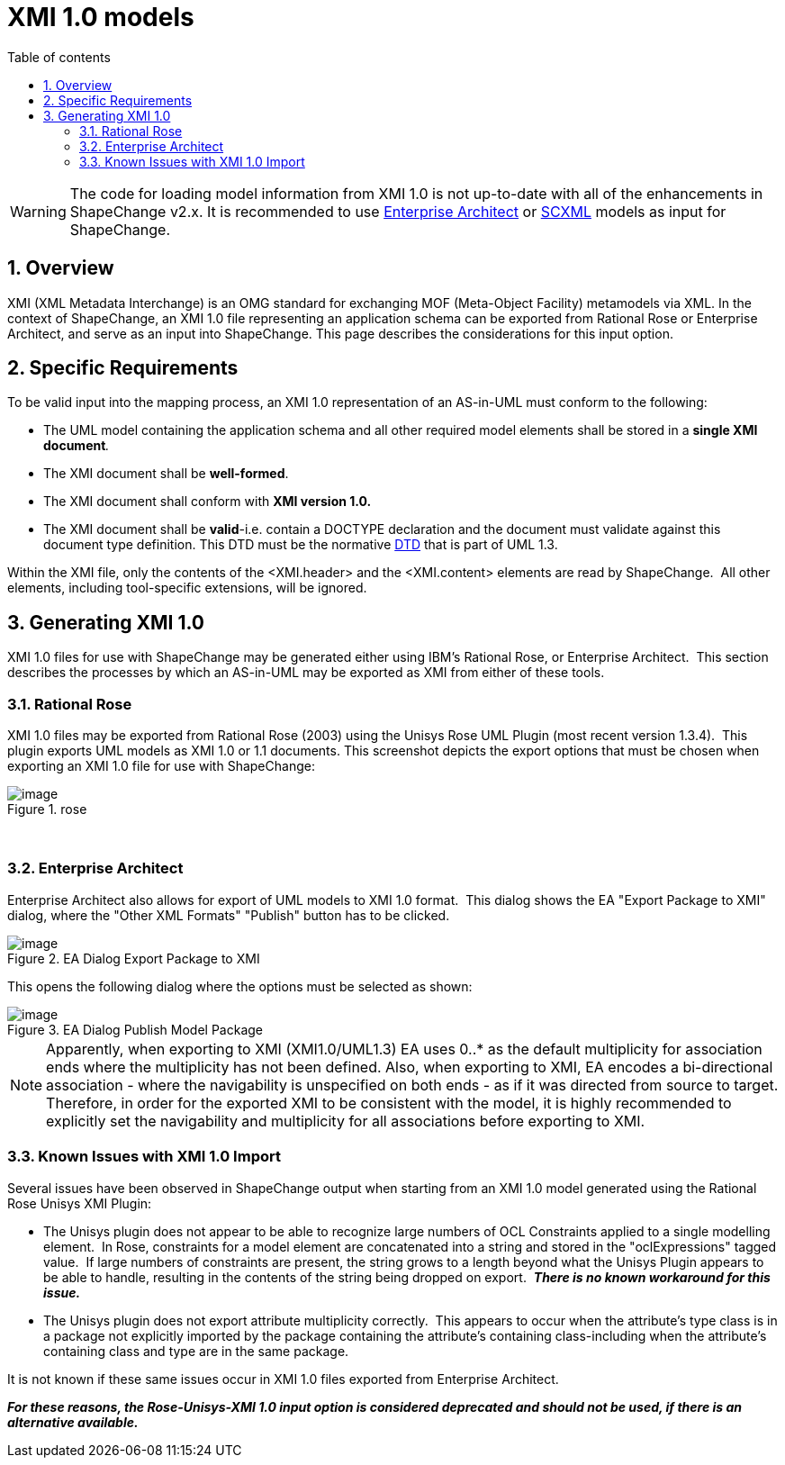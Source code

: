 :doctype: book
:encoding: utf-8
:lang: en
:toc: macro
:toc-title: Table of contents
:toclevels: 5

:toc-position: left

:appendix-caption: Annex

:numbered:
:sectanchors:
:sectnumlevels: 5

[[XMI_10_models]]
= XMI 1.0 models

WARNING: [red]#The code for loading model information from XMI 1.0 is not up-to-date with all of the enhancements in ShapeChange v2.x. It is recommended to use xref:./Enterprise_Architect_models.adoc[Enterprise Architect] or xref:./SCXML_models.adoc[SCXML] models as input for ShapeChange.#

[[Overview]]
== Overview

XMI (XML Metadata Interchange) is an OMG standard for exchanging MOF
(Meta-Object Facility) metamodels via XML. In the context of
ShapeChange, an XMI 1.0 file representing an application schema can be
exported from Rational Rose or Enterprise Architect, and serve as an
input into ShapeChange. This page describes the considerations for this
input option.

[[Specific_Requirements]]
== Specific Requirements

To be valid input into the mapping process, an XMI 1.0 representation of
an AS-in-UML must conform to the following:

* The UML model containing the application schema and all other required
model elements shall be stored in a **single XMI document**__.__
* The XMI document shall be *well-formed*.
* The XMI document shall conform with *XMI version 1.0.*
* The XMI document shall be *valid*-i.e. contain a DOCTYPE declaration
and the document must validate against this document type definition.
This DTD must be the normative
https://shapechange.net/resources/example/DTDX13.dtd[DTD] that is part
of UML 1.3.

Within the XMI file, only the contents of the <XMI.header> and the
<XMI.content> elements are read by ShapeChange.  All other elements,
including tool-specific extensions, will be ignored.

[[Generating_XMI_10]]
== Generating XMI 1.0

XMI 1.0 files for use with ShapeChange may be generated either using
IBM's Rational Rose, or Enterprise Architect.  This section describes
the processes by which an AS-in-UML may be exported as XMI from either
of these tools.

[[Rational_Rose]]
=== Rational Rose

XMI 1.0 files may be exported from Rational Rose (2003) using the Unisys
Rose UML Plugin (most recent version 1.3.4).  This plugin exports UML
models as XMI 1.0 or 1.1 documents. This screenshot depicts the export
options that must be chosen when exporting an XMI 1.0 file for use with
ShapeChange:

image::../images/rose.png[image,title="rose"]
 

[[Enterprise_Architect]]
=== Enterprise Architect

Enterprise Architect also allows for export of UML models to XMI 1.0
format.  This dialog shows the EA "Export Package to XMI" dialog, where
the "Other XML Formats" "Publish" button has to be clicked.

image::../images/ea-dialog-1.png[image,title="EA Dialog Export Package to XMI"]

This opens the following dialog where the options must be selected as
shown:

image::../images/ea-dialog-2.png[image,title="EA Dialog Publish Model Package"]

NOTE: Apparently, when exporting to XMI (XMI1.0/UML1.3) EA uses 0..* as
the default multiplicity for association ends where the multiplicity has
not been defined. Also, when exporting to XMI, EA encodes a
bi-directional association - where the navigability is unspecified on
both ends - as if it was directed from source to target. Therefore, in
order for the exported XMI to be consistent with the model, it is highly
recommended to explicitly set the navigability and multiplicity for all
associations before exporting to XMI.

[[Known_Issues_with_XMI_10_Import]]
=== Known Issues with XMI 1.0 Import

Several issues have been observed in ShapeChange output when starting
from an XMI 1.0 model generated using the Rational Rose Unisys XMI
Plugin:

* The Unisys plugin does not appear to be able to recognize large
numbers of OCL Constraints applied to a single modelling element.  In
Rose, constraints for a model element are concatenated into a string and
stored in the "oclExpressions" tagged value.  If large numbers of
constraints are present, the string grows to a length beyond what the
Unisys Plugin appears to be able to handle, resulting in the contents of
the string being dropped on export.  *_There is no known workaround for this issue._*
* The Unisys plugin does not export attribute multiplicity correctly. 
This appears to occur when the attribute's type class is in a package
not explicitly imported by the package containing the attribute's
containing class-including when the attribute's containing class and
type are in the same package.

It is not known if these same issues occur in XMI 1.0 files exported from Enterprise Architect. 

*_For these reasons, the Rose-Unisys-XMI 1.0 input option is considered deprecated and should not be used, if there is an alternative available._*
